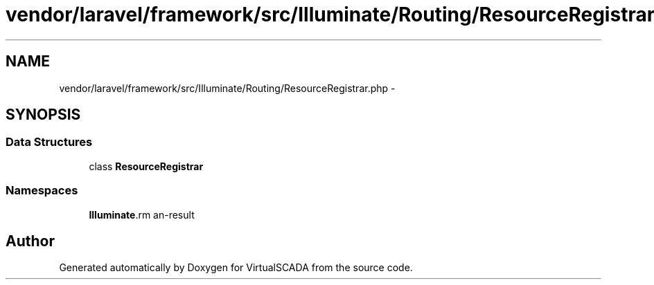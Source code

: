.TH "vendor/laravel/framework/src/Illuminate/Routing/ResourceRegistrar.php" 3 "Tue Apr 14 2015" "Version 1.0" "VirtualSCADA" \" -*- nroff -*-
.ad l
.nh
.SH NAME
vendor/laravel/framework/src/Illuminate/Routing/ResourceRegistrar.php \- 
.SH SYNOPSIS
.br
.PP
.SS "Data Structures"

.in +1c
.ti -1c
.RI "class \fBResourceRegistrar\fP"
.br
.in -1c
.SS "Namespaces"

.in +1c
.ti -1c
.RI " \fBIlluminate\\Routing\fP"
.br
.in -1c
.SH "Author"
.PP 
Generated automatically by Doxygen for VirtualSCADA from the source code\&.
